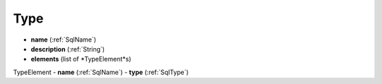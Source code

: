 .. _Type:

Type
====

- **name** (:ref:`SqlName`)
- **description** (:ref:`String`)
- **elements** (list of *TypeElement*s)

TypeElement
- **name** (:ref:`SqlName`)
- **type** (:ref:`SqlType`)
